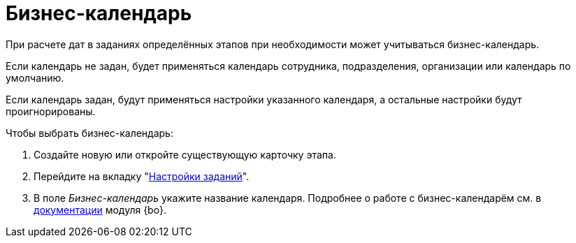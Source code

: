 = Бизнес-календарь

При расчете дат в заданиях определённых этапов при необходимости может учитываться бизнес-календарь.

Если календарь не задан, будет применяться календарь сотрудника, подразделения, организации или календарь по умолчанию.

Если календарь задан, будут применяться настройки указанного календаря, а остальные настройки будут проигнорированы.

.Чтобы выбрать бизнес-календарь:
. Создайте новую или откройте существующую карточку этапа.
. Перейдите на вкладку "xref:stage-task.adoc[Настройки заданий]".
. В поле _Бизнес-календарь_ укажите название календаря.
Подробнее о работе с бизнес-календарём см. в xref:6.1@backoffice:user:calendar/card.adoc[документации] модуля {bo}.
